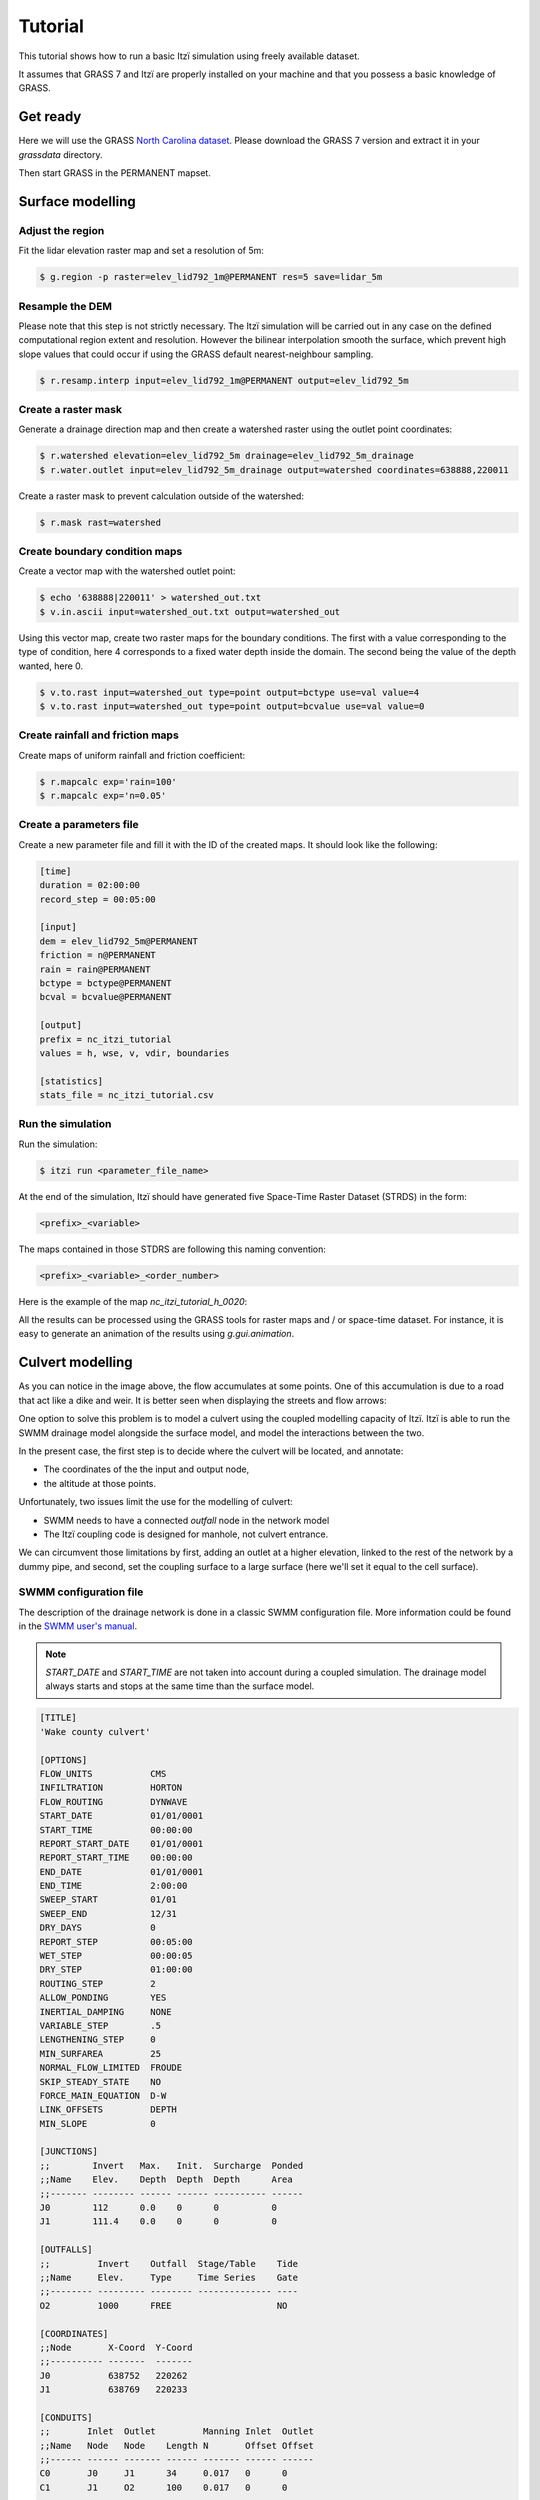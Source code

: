 Tutorial
========

This tutorial shows how to run a basic Itzï simulation using freely available dataset.

It assumes that GRASS 7 and Itzï are properly installed on your machine
and that you possess a basic knowledge of GRASS.

Get ready
---------

Here we will use the GRASS `North Carolina dataset <https://grass.osgeo.org/download/sample-data/>`__.
Please download the GRASS 7 version and extract it in your *grassdata* directory.

Then start GRASS in the PERMANENT mapset.

Surface modelling
-----------------

Adjust the region
~~~~~~~~~~~~~~~~~

Fit the lidar elevation raster map and set a resolution of 5m:

.. code:: sh

    $ g.region -p raster=elev_lid792_1m@PERMANENT res=5 save=lidar_5m

Resample the DEM
~~~~~~~~~~~~~~~~

Please note that this step is not strictly necessary.
The Itzï simulation will be carried out in any case on the defined computational
region extent and resolution.
However the bilinear interpolation smooth the surface,
which prevent high slope values that could occur if using the GRASS default nearest-neighbour sampling.

.. code:: sh

    $ r.resamp.interp input=elev_lid792_1m@PERMANENT output=elev_lid792_5m

Create a raster mask
~~~~~~~~~~~~~~~~~~~~

Generate a drainage direction map and then create a watershed raster using the outlet point coordinates:

.. code:: sh

    $ r.watershed elevation=elev_lid792_5m drainage=elev_lid792_5m_drainage
    $ r.water.outlet input=elev_lid792_5m_drainage output=watershed coordinates=638888,220011

Create a raster mask to prevent calculation outside of the watershed:

.. code:: sh

    $ r.mask rast=watershed

Create boundary condition maps
~~~~~~~~~~~~~~~~~~~~~~~~~~~~~~

Create a vector map with the watershed outlet point:

.. code:: sh

    $ echo '638888|220011' > watershed_out.txt
    $ v.in.ascii input=watershed_out.txt output=watershed_out

Using this vector map, create two raster maps for the boundary conditions.
The first with a value corresponding to the type of condition,
here 4 corresponds to a fixed water depth inside the domain.
The second being the value of the depth wanted, here 0.

.. code:: sh

    $ v.to.rast input=watershed_out type=point output=bctype use=val value=4
    $ v.to.rast input=watershed_out type=point output=bcvalue use=val value=0

Create rainfall and friction maps
~~~~~~~~~~~~~~~~~~~~~~~~~~~~~~~~~

Create maps of uniform rainfall and friction coefficient:

.. code:: sh

    $ r.mapcalc exp='rain=100'
    $ r.mapcalc exp='n=0.05'

Create a parameters file
~~~~~~~~~~~~~~~~~~~~~~~~

Create a new parameter file and fill it with the ID of the created maps.
It should look like the following:

.. code:: ini

    [time]
    duration = 02:00:00
    record_step = 00:05:00

    [input]
    dem = elev_lid792_5m@PERMANENT
    friction = n@PERMANENT
    rain = rain@PERMANENT
    bctype = bctype@PERMANENT
    bcval = bcvalue@PERMANENT

    [output]
    prefix = nc_itzi_tutorial
    values = h, wse, v, vdir, boundaries

    [statistics]
    stats_file = nc_itzi_tutorial.csv

Run the simulation
~~~~~~~~~~~~~~~~~~

Run the simulation:

.. code:: sh

    $ itzi run <parameter_file_name>

At the end of the simulation, Itzï should have generated five Space-Time
Raster Dataset (STRDS) in the form:

.. code:: sh

    <prefix>_<variable>

The maps contained in those STDRS are following this naming convention:

.. code:: sh

    <prefix>_<variable>_<order_number>

Here is the example of the map *nc\_itzi\_tutorial\_h\_0020*:

.. image:: img/nc_itzi_tutorial.png
   :alt: NC depth


All the results can be processed using the GRASS tools for raster maps and / or space-time dataset.
For instance, it is easy to generate an animation of the results using *g.gui.animation*.


Culvert modelling
-----------------

.. versionadded:: 17.7

As you can notice in the image above, the flow accumulates at some points.
One of this accumulation is due to a road that act like a dike and weir.
It is better seen when displaying the streets and flow arrows:

.. image:: /img/nc_itzi_tutorial_arrows_s.png
    :alt: Illustration of road blockage

One option to solve this problem is to model a culvert using the coupled modelling capacity of Itzï.
Itzï is able to run the SWMM drainage model alongside the surface model, and model the interactions between the two.

In the present case, the first step is to decide where the culvert will be located, and annotate:

* The coordinates of the the input and output node,
* the altitude at those points.

Unfortunately, two issues limit the use for the modelling of culvert:

* SWMM needs to have a connected *outfall* node in the network model
* The Itzï coupling code is designed for manhole, not culvert entrance.

We can circumvent those limitations by first, adding an outlet at a higher elevation, linked to the rest of the network by a dummy pipe,
and second, set the coupling surface to a large surface (here we'll set it equal to the cell surface).


SWMM configuration file
~~~~~~~~~~~~~~~~~~~~~~~

The description of the drainage network is done in a classic SWMM configuration file.
More information could be found in the `SWMM user's manual <https://nepis.epa.gov/Exe/ZyPURL.cgi?Dockey=P100N3J6.txt>`__.

.. note:: *START_DATE* and *START_TIME* are not taken into account during a coupled simulation.
          The drainage model always starts and stops at the same time than the surface model.

.. code:: ini

    [TITLE]
    'Wake county culvert'

    [OPTIONS]
    FLOW_UNITS           CMS
    INFILTRATION         HORTON
    FLOW_ROUTING         DYNWAVE
    START_DATE           01/01/0001
    START_TIME           00:00:00
    REPORT_START_DATE    01/01/0001
    REPORT_START_TIME    00:00:00
    END_DATE             01/01/0001
    END_TIME             2:00:00
    SWEEP_START          01/01
    SWEEP_END            12/31
    DRY_DAYS             0
    REPORT_STEP          00:05:00
    WET_STEP             00:00:05
    DRY_STEP             01:00:00
    ROUTING_STEP         2
    ALLOW_PONDING        YES
    INERTIAL_DAMPING     NONE
    VARIABLE_STEP        .5
    LENGTHENING_STEP     0
    MIN_SURFAREA         25
    NORMAL_FLOW_LIMITED  FROUDE
    SKIP_STEADY_STATE    NO
    FORCE_MAIN_EQUATION  D-W
    LINK_OFFSETS         DEPTH
    MIN_SLOPE            0

    [JUNCTIONS]
    ;;        Invert   Max.   Init.  Surcharge  Ponded
    ;;Name    Elev.    Depth  Depth  Depth      Area
    ;;------- -------- ------ ------ ---------- ------
    J0        112      0.0    0      0          0
    J1        111.4    0.0    0      0          0

    [OUTFALLS]
    ;;         Invert    Outfall  Stage/Table    Tide
    ;;Name     Elev.     Type     Time Series    Gate
    ;;-------- --------- -------- -------------- ----
    O2         1000      FREE                    NO

    [COORDINATES]
    ;;Node       X-Coord  Y-Coord
    ;;---------- -------  -------
    J0           638752   220262
    J1           638769   220233

    [CONDUITS]
    ;;       Inlet  Outlet         Manning Inlet  Outlet
    ;;Name   Node   Node    Length N       Offset Offset
    ;;------ ------ ------- ------ ------- ------ ------
    C0       J0     J1      34     0.017   0      0
    C1       J1     O2      100    0.017   0      0

    [XSECTIONS]
    ;;Link    Shape      Geom1 Geom2 Geom3 Geom4 Barrels
    ;;------- ---------- ----- ----- ----- ----- -------
    C0        CIRCULAR   1.5   0     0     0     2
    C1        CIRCULAR   0.1   0     0     0     1

Here, *J0* and *J1* are the input and output nodes of the culvert, and *C0* is the culvert itself.
The latter is made of two pipes of 1.5m of diameter.
The outfall *O2* and the link *C1* are added to comply with the SWMM rule needing them.


Update the Itzï's parameter file
~~~~~~~~~~~~~~~~~~~~~~~~~~~~~~~~

The parameter file of created in the precedent tutorial could be used and adapted by the addition of the *[drainage]* section, like so:

.. code:: ini

    [time]
    duration = 00:50:00
    record_step = 00:05:00

    [input]
    dem = elev_lid792_5m@PERMANENT
    friction = n@PERMANENT
    rain = rain@PERMANENT
    bctype = bctype@PERMANENT
    bcval = bcvalue@PERMANENT

    [output]
    prefix = nc_itzi_tutorial_drainage
    values = h, v, vdir

    [statistics]
    stats_file = nc_itzi_tutorial_drainage.csv

    [drainage]
    swmm_inp = tutorial_drainage.inp
    output = nc_itzi_tutorial_drainage

    [options]
    cfl = 0.7
    theta = 0.9
    dtmax = .5

Where *swmm_inp* is the path to the SWMM configuration file and *output* is the name of the Space-Time Vector Dataset where the drainage data will be written.

Running the simulation
~~~~~~~~~~~~~~~~~~~~~~

The simulation is ran the same way as the previous tutorial.
Itzï will call SWMM that will in turn loads its own configuration file automatically.

The resulting water depth map is shown here:

.. image:: img/nc_itzi_tutorial_drainage.png
   :alt: Water depth with culvert

The area upstream the road is noticeably less flooded, with a maximum water depth coming down from 1.03m without culvert to 0.45m with culvert.
You can use the temporal tools of GRASS to query the evolution in time of the drainage network values.
For example, to get the evolution of the flow leaving the upstream node *J0* of the culvert:

.. code:: sh

    t.vect.db.select input=nc_itzi_tutorial_drainage@itzi_results columns=outflow where="node_id=='J0'"

    start_time|end_time|outflow
    0||0
    300||0.0425260290503502
    600||1.63466286659241
    900||4.20853137969971
    1200||4.59034490585327
    1500||4.64469814300537
    1800||4.6541862487793
    2100||4.6692533493042
    2400||4.65738391876221
    2700||4.66986560821533
    3000||4.66973972320557
